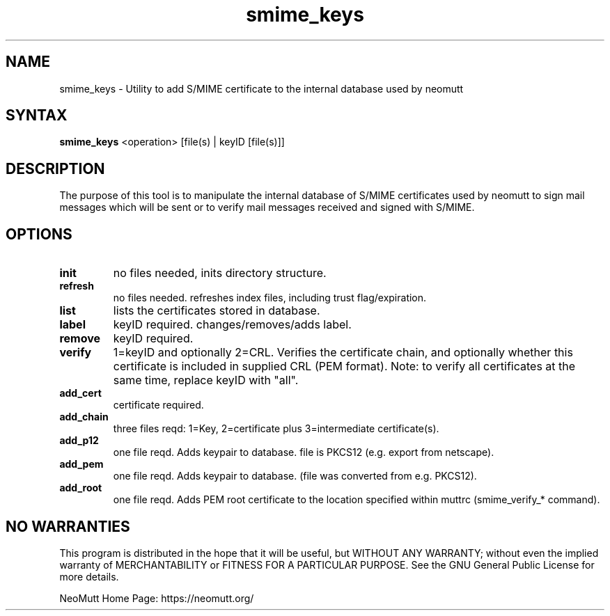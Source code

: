 .\" -*-nroff-*-
.\"
.\"
.\"     Copyright (C) 2001,2002 Oliver Ehli <elmy@acm.org>
.\"     Copyright (C) 2001 Mike Schiraldi <raldi@research.netsol.com>
.\"     Copyright (C) 2003 Bjoern Jacke <bjoern@j3e.de>
.\"     Copyright (C) 2015 Kevin J. McCarthy <kevin@8t8.us>
.\"
.\"     This program is free software; you can redistribute it and/or modify
.\"     it under the terms of the GNU General Public License as published by
.\"     the Free Software Foundation; either version 2 of the License, or
.\"     (at your option) any later version.
.\"
.\"     This program is distributed in the hope that it will be useful,
.\"     but WITHOUT ANY WARRANTY; without even the implied warranty of
.\"     MERCHANTABILITY or FITNESS FOR A PARTICULAR PURPOSE.  See the
.\"     GNU General Public License for more details.
.\"
.\"     You should have received a copy of the GNU General Public License
.\"     along with this program; if not, write to the Free Software
.\"     Foundation, Inc., 51 Franklin Street, Fifth Floor, Boston, MA  02110-1301, USA.
.\"
.TH smime_keys 1 "2009-05" Unix "User Manuals"
.SH "NAME"
smime_keys
\-
Utility to add S/MIME certificate to the internal database used by neomutt
.SH SYNTAX
.B smime_keys
<operation>  [file(s) | keyID [file(s)]]
.SH "DESCRIPTION"
The purpose of this tool is to
manipulate the internal database of S/MIME certificates
used by neomutt to sign mail messages which will be sent
or to verify mail messages received and signed with S/MIME.
.SH OPTIONS
.IP \fBinit\fP
no files needed,
inits directory structure.
.IP \fBrefresh\fP
no files needed. refreshes index files, including
trust flag/expiration.
.IP \fBlist\fP
lists the certificates stored in database.
.IP \fBlabel\fP
keyID required.
changes/removes/adds label.
.IP \fBremove\fP
keyID required.
.IP \fBverify\fP
1=keyID and optionally 2=CRL.
Verifies the certificate chain,
and optionally
whether this certificate is included in supplied CRL (PEM format).
Note: to verify all certificates at the same time,
replace keyID with "all".
.IP \fBadd_cert\fP
certificate required.
.IP \fBadd_chain\fP
three files reqd: 1=Key, 2=certificate
plus 3=intermediate certificate(s).
.IP \fBadd_p12\fP
one file reqd. Adds keypair to database.
file is PKCS12 (e.g. export from netscape).
.IP \fBadd_pem\fP
one file reqd.
Adds keypair to database.
(file was converted from e.g. PKCS12).
.IP \fBadd_root\fP
one file reqd.
Adds PEM root certificate to the location
specified within muttrc (smime_verify_* command).
.SH NO WARRANTIES
This program is distributed in the hope that it will be useful,
but WITHOUT ANY WARRANTY;
without even the implied warranty of
MERCHANTABILITY or FITNESS FOR A PARTICULAR PURPOSE.
See the GNU General Public License for more details.
.PP
NeoMutt Home Page: https://neomutt.org/
